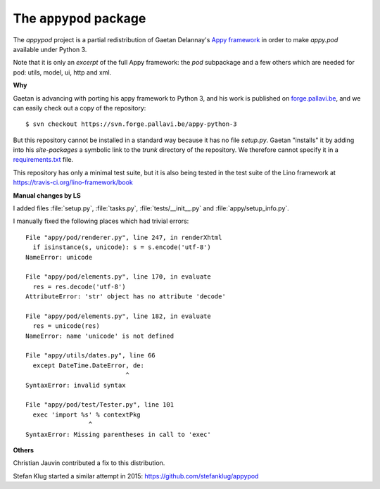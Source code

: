 =======================
The ``appypod`` package
=======================




The `appypod` project is a partial redistribution of Gaetan Delannay's
`Appy framework <http://appyframework.org/>`__ in order to make
`appy.pod` available under Python 3.

Note that it is only an *excerpt* of the full Appy framework: the
`pod` subpackage and a few others which are needed for pod: utils,
model, ui, http and xml.

**Why**

Gaetan is advancing with porting his appy framework to Python 3, and
his work is published on `forge.pallavi.be
<https://forge.pallavi.be/projects/appy-python-3>`__, and we can
easily check out a copy of the repository::

    $ svn checkout https://svn.forge.pallavi.be/appy-python-3

But this repository cannot be installed in a standard way because it
has no file `setup.py`.  Gaetan "installs" it by adding into his
`site-packages` a symbolic link to the `trunk` directory of the
repository.  We therefore cannot specify it in a `requirements.txt
<https://pip.readthedocs.io/en/1.1/requirements.html>`__ file.

This repository has only a minimal test suite, but it is also being
tested in the test suite of the Lino framework at
https://travis-ci.org/lino-framework/book

**Manual changes by LS**

I added files :file:`setup.py`, :file:`tasks.py`,
:file:`tests/__init__.py` and :file:`appy/setup_info.py`.

I manually fixed the following places which had trivial errors::

  File "appy/pod/renderer.py", line 247, in renderXhtml
    if isinstance(s, unicode): s = s.encode('utf-8')
  NameError: unicode

  File "appy/pod/elements.py", line 170, in evaluate
    res = res.decode('utf-8')
  AttributeError: 'str' object has no attribute 'decode'

  File "appy/pod/elements.py", line 182, in evaluate
    res = unicode(res)
  NameError: name 'unicode' is not defined

  File "appy/utils/dates.py", line 66
    except DateTime.DateError, de:
                             ^
  SyntaxError: invalid syntax

  File "appy/pod/test/Tester.py", line 101
    exec 'import %s' % contextPkg
                   ^
  SyntaxError: Missing parentheses in call to 'exec'

**Others**

Christian Jauvin contributed a fix to this distribution.

Stefan Klug started a similar attempt in 2015:
https://github.com/stefanklug/appypod





